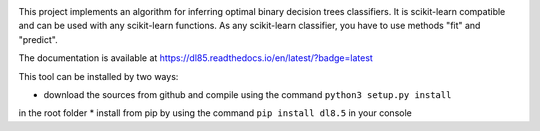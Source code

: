 |Travis|_ |CircleCI|_ |ReadTheDocs|_ |Codecov|_

.. |Travis| image:: https://travis-ci.org/aglingael/dl8.5.svg?branch=master
.. _Travis: https://travis-ci.org/aglingael/dl8.5

.. |CircleCI| image:: https://circleci.com/gh/aglingael/dl8.5/tree/master.svg?style=svg
.. _CircleCI: https://circleci.com/gh/aglingael/dl8.5/

.. |ReadTheDocs| image:: https://readthedocs.org/projects/dl85/badge/?version=latest
.. _ReadTheDocs: https://dl85.readthedocs.io/en/latest/?badge=latest

.. |Codecov| image:: https://codecov.io/gh/aglingael/dl8.5/branch/master/graph/badge.svg
.. _Codecov: https://codecov.io/gh/aglingael/dl8.5

This project implements an algorithm for inferring optimal binary decision trees classifiers.
It is scikit-learn compatible and can be used with any scikit-learn functions.
As any scikit-learn classifier, you have to use methods "fit" and "predict".

The documentation is available at https://dl85.readthedocs.io/en/latest/?badge=latest

This tool can be installed by two ways:

* download the sources from github and compile using the command ``python3 setup.py install``
in the root folder
* install from pip by using the command ``pip install dl8.5`` in your console




